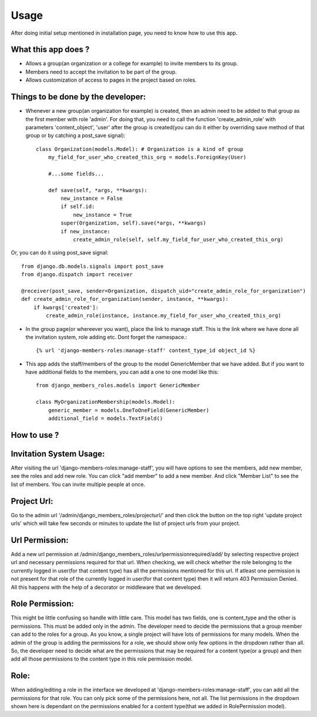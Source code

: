 Usage
=====

After doing initial setup mentioned in installation page, you need to know how to use this app.

What this app does ?
--------------------

- Allows a group(an organization or a college for example) to invite members to its group.
- Members need to accept the invitation to be part of the group.
- Allows customization of access to pages in the project based on roles.

Things to be done by the developer:
-----------------------------------

- Whenever a new group(an organization for example) is created, then an admin need to be added to that group as the first member with role 'admin'. For doing that, you need to call the function 'create_admin_role' with parameters 'content_object', 'user' after the group is created(you can do it either by overriding save method of that group or by catching a post_save signal)::

    class Organization(models.Model): # Organization is a kind of group
        my_field_for_user_who_created_this_org = models.ForeignKey(User)

        #...some fields...

        def save(self, *args, **kwargs):
            new_instance = False
            if self.id:
                new_instance = True
            super(Organization, self).save(*args, **kwargs)
            if new_instance:
                create_admin_role(self, self.my_field_for_user_who_created_this_org)

Or, you can do it using post_save signal::

    from django.db.models.signals import post_save
    from django.dispatch import receiver

    @receiver(post_save, sender=Organization, dispatch_uid="create_admin_role_for_organization")
    def create_admin_role_for_organization(sender, instance, **kwargs):
        if kwargs['created']:
            create_admin_role(instance, instance.my_field_for_user_who_created_this_org)

- In the group page(or whereever you want), place the link to manage staff. This is the link where we have done all the invitation system, role adding etc. Dont forget the namespace.::

    {% url 'django-members-roles:manage-staff' content_type_id object_id %}

- This app adds the staff/members of the group to the model GenericMember that we have added. But if you want to have additional fields to the members, you can add a one to one model like this::

    from django_members_roles.models import GenericMember

    class MyOrganizationMembership(models.Model):
        generic_member = models.OneToOneField(GenericMember)
        additional_field = models.TextField()

How to use ?
------------

Invitation System Usage:
------------------------
After visiting the url 'django-members-roles:manage-staff', you will have options to see the members, add new member, see the roles and add new role. You can click "add member" to add a new member. And click "Member List" to see the list of members. You can invite multiple people at once.

Project Url:
------------
Go to the admin url '/admin/django_members_roles/projecturl/' and then click the button on the top right 'update project urls' which will take few seconds or minutes to update the list of project urls from your project.

Url Permission:
---------------
Add a new url permission at /admin/django_members_roles/urlpermissionrequired/add/ by selecting respective project url and necessary permissions required for that url. When checking, we will check whether the role belonging to the currently logged in user(for that content type) has all the permissions mentioned for this url. If atleast one permission is not present for that role of the currently logged in user(for that content type) then it will return 403 Permission Denied. All this happens with the help of a decorator or middleware that we developed.

Role Permission:
----------------
This might be little confusing so handle with little care. This model has two fields, one is content_type and the other is permissions. This must be added only in the admin. The developer need to decide the permissions that a group member can add to the roles for a group. As you know, a single project will have lots of permissions for many models. When the admin of the group is adding the permissions for a role, we should show only few options in the dropdown rather than all. So, the developer need to decide what are the permissions that may be required for a content type(or a group) and then add all those permissions to the content type in this role permission model.

Role:
-----
When adding/editing a role in the interface we developed at 'django-members-roles:manage-staff', you can add all the permissions for that role. You can only pick some of the permissions here, not all. The list permissions in the dropdown shown here is dependant on the permissions enabled for a content type(that we added in RolePermission model).




